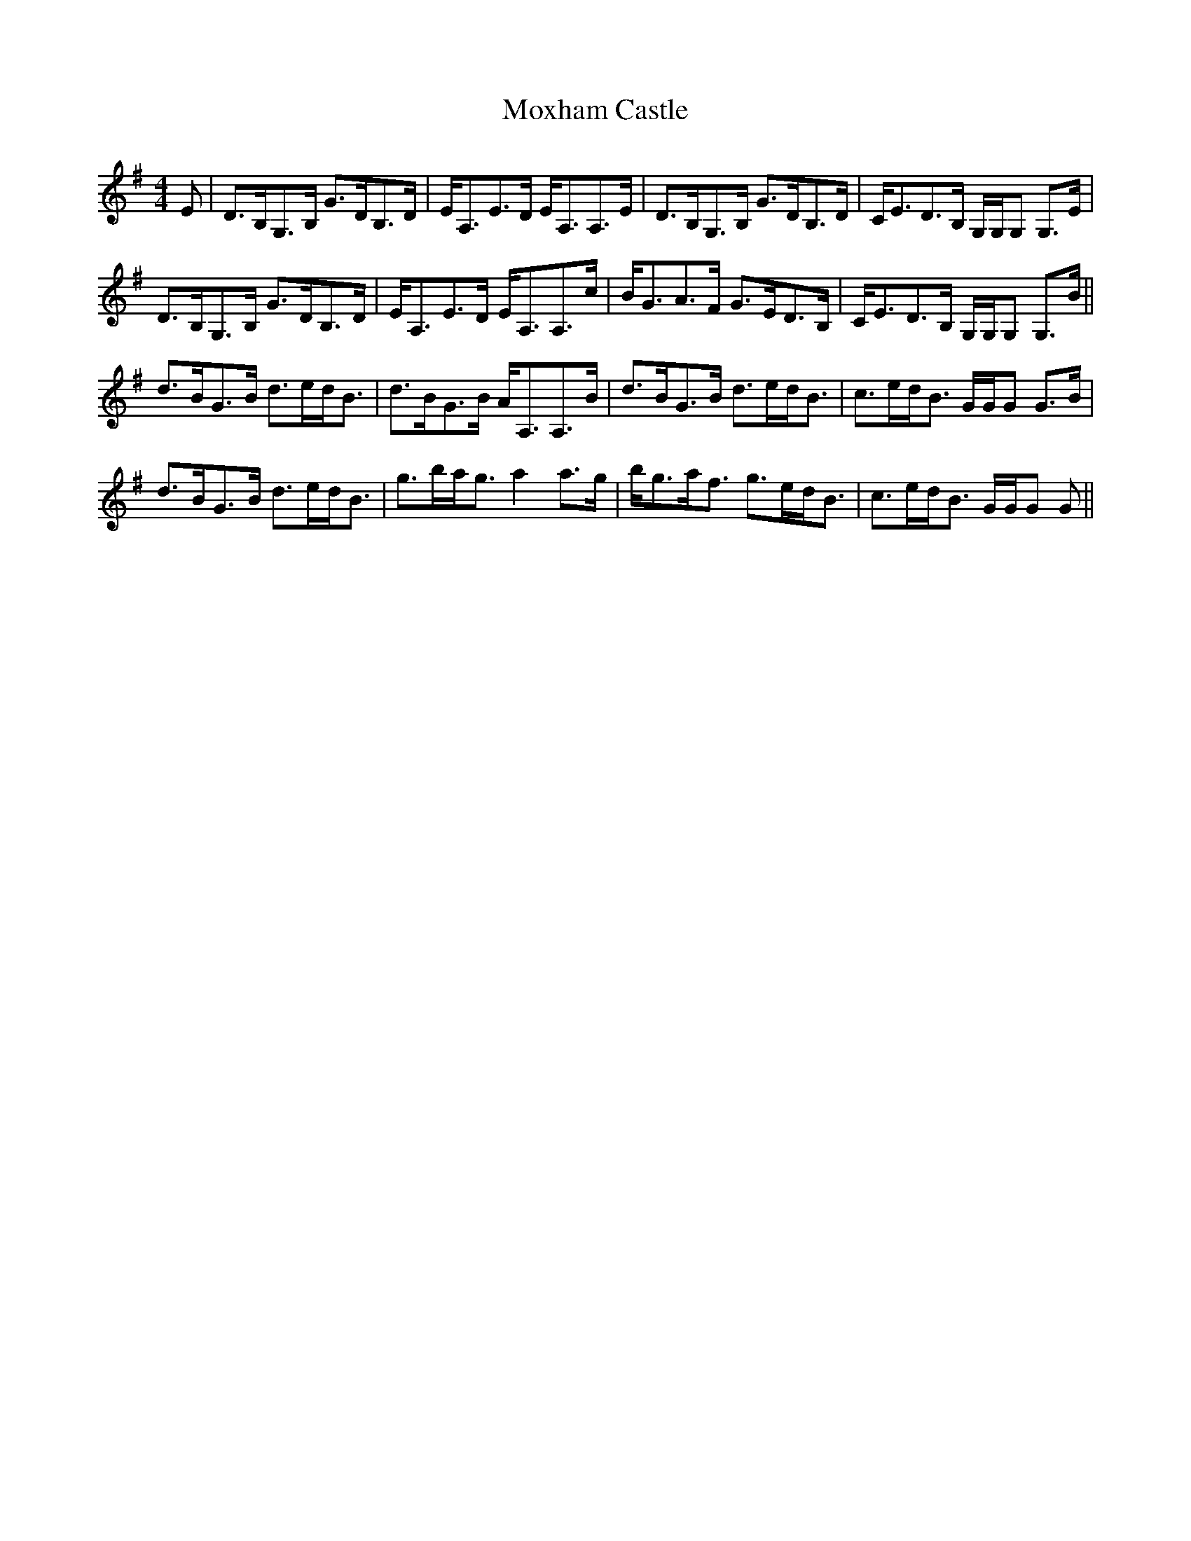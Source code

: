 X: 28043
T: Moxham Castle
R: strathspey
M: 4/4
K: Gmajor
E|D>B,G,>B, G>DB,>D|E<A,E>D E<A,A,>E|D>B,G,>B, G>DB,>D|C<ED>B, G,/G,/G, G,>E|
D>B,G,>B, G>DB,>D|E<A,E>D E<A,A,>c|B<GA>F G>ED>B,|C<ED>B, G,/G,/G, G,>B||
d>BG>B d>ed<B|d>BG>B A<A,A,>B|d>BG>B d>ed<B|c>ed<B G/G/G G>B|
d>BG>B d>ed<B|g>ba<g a2 a>g|b<ga<f g>ed<B|c>ed<B G/G/G G||

